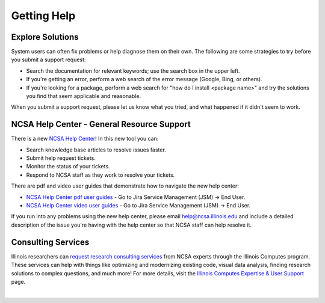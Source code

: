 .. _help:

Getting Help
==============

Explore Solutions
-------------------

System users can often fix problems or help diagnose them on their own. The following are some strategies to try before you submit a support request:

- Search the documentation for relevant keywords; use the search box in the upper left.

- If you're getting an error, perform a web search of the error message (Google, Bing, or others).

- If you're looking for a package, perform a web search for "how do I install <package name>" and try the solutions you find that seem applicable and reasonable.  

When you submit a support request, please let us know what you tried, and what happened if it didn't seem to work.  

.. _general-support:

NCSA Help Center - General Resource Support
---------------------------------------------

There is a new `NCSA Help Center <https://help.ncsa.illinois.edu>`_! In this new tool you can:

- Search knowledge base articles to resolve issues faster.
- Submit help request tickets.
- Monitor the status of your tickets.
- Respond to NCSA staff as they work to resolve your tickets.

There are pdf and video user guides that demonstrate how to navigate the new help center:

- `NCSA Help Center pdf user guides <https://wiki.ncsa.illinois.edu/display/USD/Jira+and+Wiki+%28Confluence%29+User+Guides>`_ - Go to Jira Service Management (JSM) -> End User.

- `NCSA Help Center video user guides <https://wiki.ncsa.illinois.edu/display/USD/Jira+and+Wiki+%28Confluence%29+User+Guide+Videos>`_ - Go to Jira Service Management (JSM) -> End User.

If you run into any problems using the new help center, please email help@ncsa.illinois.edu and include a detailed description of the issue you're having with the help center so that NCSA staff can help resolve it.

Consulting Services
------------------------

Illinois researchers can `request research consulting services <https://computes.illinois.edu/submit-a-request/>`_ from NCSA experts through the Illinois Computes program. 
These services can help with things like optimizing and modernizing existing code, visual data analysis, finding research solutions to complex questions, and much more! For more details, visit the `Illinois Computes Expertise & User Support <https://computes.illinois.edu/expertise-user-support/>`_ page.

|

